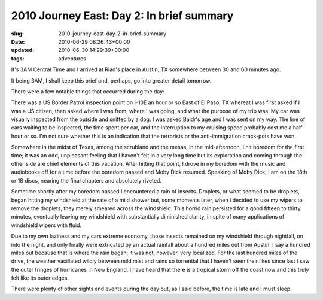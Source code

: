 2010 Journey East: Day 2: In brief summary
==========================================

:slug: 2010-journey-east-day-2-in-brief-summary
:date: 2010-06-29 08:26:43+00:00
:updated: 2010-06-30 14:29:39+00:00
:tags: adventures

It's 3AM Central Time and I arrived at Riad's place in Austin, TX
somewhere between 30 and 60 minutes ago.

It being 3AM, I shall keep this brief and, perhaps, go into greater
detail tomorrow.

There were a few notable things that occurred during the day:

There was a US Border Patrol inspection point on I-10E an hour or so
East of El Paso, TX whereat I was first asked if I was a US citizen,
then asked where I was from, where I was going, and what the purpose of
my trip was. My car was visually inspected from the outside and sniffed
by a dog. I was asked Baldr's age and I was sent on my way. The line of
cars waiting to be inspected, the time spent per car, and the
interruption to my cruising speed probably cost me a half hour or so.
I'm not sure whether this is an indication that the terrorists or the
anti-immigration crack-pots have won.

Somewhere in the midst of Texas, among the scrubland and the mesas, in
the mid-afternoon, I hit boredom for the first time; it was an odd,
unpleasant feeling that I haven't felt in a very long time but its
exploration and coming through the other side are chief elements of this
vacation. After hitting that point, I drove in my boredom with the music
and audiobooks off for a time before the boredom passed and Moby Dick
resumed. Speaking of Moby Dick; I am on the 18th or 18 discs, nearing
the final chapters and absolutely riveted.

Sometime shortly after my boredom passed I encountered a rain of
insects. Droplets, or what seemed to be droplets, began hitting my
windshield at the rate of a mild shower but, some moments later, when I
decided to use my wipers to remove the droplets, they merely smeared
across the windshield. This horrid rain persisted for a good fifteen to
thirty minutes, eventually leaving my windshield with substantially
diminished clarity, in spite of many applications of windshield wipers
with fluid.

Due to my own laziness and my cars extreme economy, those insects
remained on my windshield through nightfall, on into the night, and only
finally were extricated by an actual rainfall about a hundred miles out
from Austin. I say a hundred miles out because that is where the rain
began; it was not, however, very localized. For the last hundred miles
of the drive, the weather vacillated wildly between mild mist and rains
so torrential that I haven't seen their likes since last I saw the outer
fringes of hurricanes in New England. I have heard that there is a
tropical storm off the coast now and this truly felt like its outer
edges.

There were plenty of other sights and events during the day but, as I
said before, the time is late and I must sleep.
